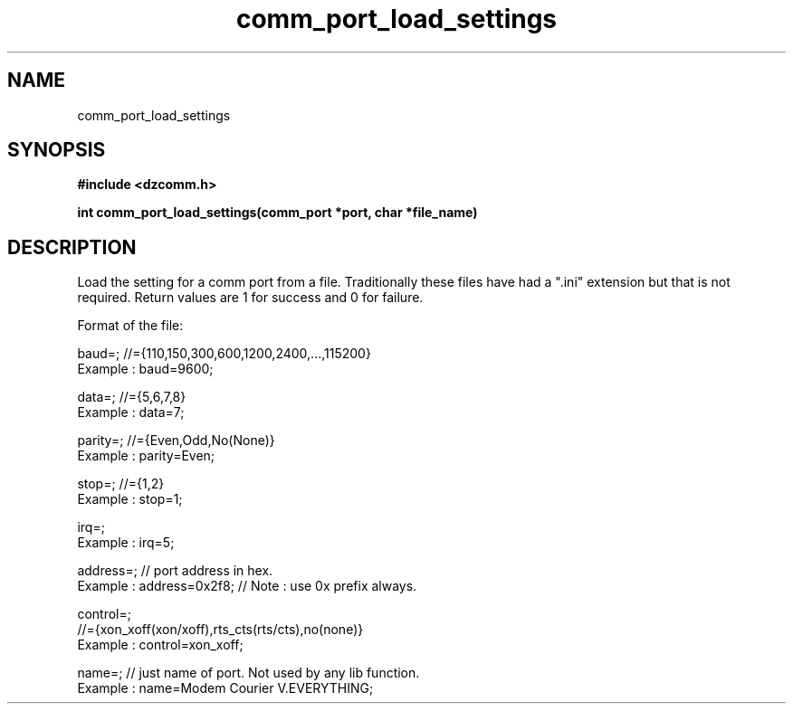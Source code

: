 .\" Generated by the Allegro makedoc utility
.TH comm_port_load_settings 3 "version 0.9.9 (WIP)" "Dzcomm" "Dzcomm manual"
.SH NAME
comm_port_load_settings
.SH SYNOPSIS
.B #include <dzcomm.h>

.B int comm_port_load_settings(comm_port *port, char *file_name)
.SH DESCRIPTION
Load the setting for a comm port from a file. Traditionally these files
have had a ".ini" extension but that is not required. Return values are
1 for success and 0 for failure.

Format of the file:

.nf
   baud=; //={110,150,300,600,1200,2400,...,115200}
   Example : baud=9600;
   
   data=; //={5,6,7,8}
   Example : data=7;
   
   parity=; //={Even,Odd,No(None)}
   Example : parity=Even;
   
   stop=; //={1,2}
   Example : stop=1;
   
   irq=;
   Example : irq=5;
   
   address=; // port address in hex.
   Example : address=0x2f8; // Note : use 0x prefix always.
   
   control=;
   //={xon_xoff(xon/xoff),rts_cts(rts/cts),no(none)}
   Example : control=xon_xoff;
   
   name=; // just name of port. Not used by any lib function.
   Example : name=Modem Courier V.EVERYTHING;
   
.fi

